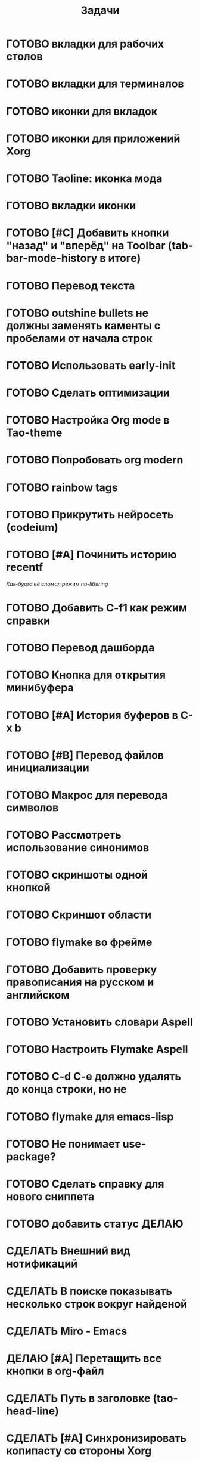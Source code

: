 #+TITLE: Задачи
* ГОТОВО вкладки для рабочих столов
* ГОТОВО вкладки для терминалов
* ГОТОВО иконки для вкладок
* ГОТОВО иконки для приложений Xorg
* ГОТОВО Taoline: иконка мода
* ГОТОВО вкладки иконки
* ГОТОВО [#C] Добавить кнопки "назад" и "вперёд" на Toolbar (tab-bar-mode-history в итоге)
* ГОТОВО Перевод текста
* ГОТОВО outshine bullets не должны заменять каменты с пробелами от начала строк
* ГОТОВО Использовать early-init
* ГОТОВО Сделать оптимизации
* ГОТОВО Настройка Org mode в Tao-theme
* ГОТОВО Попробовать org modern
* ГОТОВО rainbow tags  
* ГОТОВО Прикрутить нейросеть (codeium)
* ГОТОВО [#A] Починить историю recentf
/Как-будто её сломал режим no-littering/
* ГОТОВО Добавить C-f1 как режим справки
* ГОТОВО Перевод дашборда
* ГОТОВО Кнопка для открытия минибуфера
* ГОТОВО [#A] История буферов в C-x b
* ГОТОВО [#B] Перевод файлов инициализации
* ГОТОВО Макрос для перевода символов
* ГОТОВО Рассмотреть использование синонимов
* ГОТОВО скриншоты одной кнопкой
* ГОТОВО Скриншот области
* ГОТОВО flymake во фрейме
* ГОТОВО Добавить проверку правописания на русском и английском
* ГОТОВО Установить словари Aspell
* ГОТОВО Настроить Flymake Aspell
* ГОТОВО C-d C-e должно удалять до конца строки, но не \n
* ГОТОВО flymake для emacs-lisp
* ГОТОВО Не понимает use-package?
* ГОТОВО Сделать справку для нового сниппета
* ГОТОВО добавить статус ДЕЛАЮ
* СДЕЛАТЬ Внешний вид нотификаций
* СДЕЛАТЬ В поиске показывать несколько строк вокруг найденой
* СДЕЛАТЬ Miro - Emacs
* ДЕЛАЮ [#A] Перетащить все кнопки в org-файл
* СДЕЛАТЬ Путь в заголовке (tao-head-line)
* СДЕЛАТЬ [#A] Синхронизировать копипасту со стороны Xorg
т.е. когда в X11 приложении нажимается C-ins или S-del, текст должен сразу оказываться в истории копирования Emacs (повторное копирование в X11, добавляет текст в историю)
* СДЕЛАТЬ [#A] Yank from kill ring должен синхронизироваться с глобальным буффером (выбор из C-x y должен добавлять выбранное во все буферы)
* СДЕЛАТЬ [#A] Выбор чата Telega с поиском (consult-telega-chat )
* СДЕЛАТЬ автодополнение раздвигающее код (вместо попапа)
* СДЕЛАТЬ [#B] В режиме Dired таолайн должен показывать инфу по файлу, а для архивов показывать распакованый размер
* СДЕЛАТЬ [#B] скринкасты одной кнопкой
* СДЕЛАТЬ https://github.com/leotaku/flycheck-aspell
* СДЕЛАТЬ [#B] Синхронизация org с Jira
* СДЕЛАТЬ ORG: Синхронизация Org с телефоном
* СДЕЛАТЬ [#B] ORG: помидорка по удобым клавишам
* СДЕЛАТЬ [#B] ORG: помидорка в taoline
* СДЕЛАТЬ ORG: создавать события на дату по сочетанию кнопок открывается календарь и событие  добавляется ЧТОДЕЛ.org
* СДЕЛАТЬ ORG: создавать повторяющиеся события
* СДЕЛАТЬ ORG: Будильник (или голос) для сигнализации о событии
* СДЕЛАТЬ ORG: Предупреждение о событии заранее
* СДЕЛАТЬ ORG: агенда должна собираться из TODO.org или ЧТОДЕЛ.org 
* СДЕЛАТЬ ORG: Настроить валидные пути для поиска org-файлов
* СДЕЛАТЬ [#C] Распознавание речи
* СДЕЛАТЬ [#C] Голосовые комманды
* СДЕЛАТЬ [#C] Синтез речи
* СДЕЛАТЬ [#C] Перевод меню в Magit
* СДЕЛАТЬ [#C] Перевод и перемап функций, которые есть в C-c
* СДЕЛАТЬ [#C] NVM в Eshell
* СДЕЛАТЬ Taoline: Иконка микрофона
* СДЕЛАТЬ Удаление до конца строки (C-d C-e) должно помещать удалённый текст в kill-ring и системный буфер обмена
* СДЕЛАТЬ Файл TODO.org должен выбираться из списка имён
* Расположение монитора должно задаваться переменной *расположение-внешнего-монитора* *'сверху* или *'справа* и хук всегда указывает на одну и ту-же функцию
* ГОТОВО Сделать перемещение на слово как в vi
